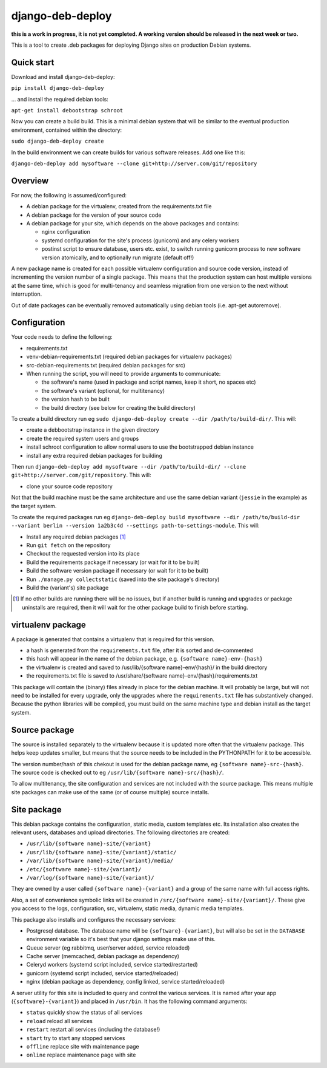 *****************
django-deb-deploy
*****************

**this is a work in progress, it is not yet completed. A working version
should be released in the next week or two.**

This is a tool to create .deb packages for deploying Django sites on
production Debian systems.

Quick start
===========

Download and install django-deb-deploy:

``pip install django-deb-deploy``

... and install the required debian tools:

``apt-get install debootstrap schroot``

Now you can create a build build. This is a minimal debian system that will be similar to the eventual production environment, contained within the directory:

``sudo django-deb-deploy create``

In the build environment we can create builds for various software releases. Add one like this:

``django-deb-deploy add mysoftware --clone git+http://server.com/git/repository``


Overview
========

For now, the following is assumed/configured:

* A debian package for the virtualenv, created from the requirements.txt file
* A debian package for the version of your source code
* A debian package for your site, which depends on the above packages and contains:

  - nginx configuration
  - systemd configuration for the site's process (gunicorn) and any celery
    workers
  - postinst script to ensure database, users etc. exist, to switch
    running gunicorn process to new software version atomically, and to
    optionally run migrate (default off!)

A new package name is created for each possible virtualenv configuration and
source code version, instead of incrementing the version number of a single
package. This means that the production system can host multiple versions
at the same time, which is good for multi-tenancy and seamless migration from
one version to the next without interruption.

Out of date packages can be eventually removed automatically using debian
tools (i.e. apt-get autoremove).


Configuration
=============

Your code needs to define the following:

* requirements.txt
* venv-debian-requirements.txt (required debian packages for virtualenv packages)
* src-debian-requirements.txt (required debian packages for src)
* When running the script, you will need to provide arguments to communicate:

  - the software's name (used in package and script names, keep it short, no spaces etc)
  - the software's variant (optional, for multitenancy)
  - the version hash to be built
  - the build directory (see below for creating the build directory)

To create a build directory run eg ``sudo django-deb-deploy create --dir /path/to/build-dir/``. This will:

* create a debbootstrap instance in the given directory
* create the required system users and groups
* install schroot configuration to allow normal users to use the bootstrapped debian instance
* install any extra required debian packages for building

Then run ``django-deb-deploy add mysoftware --dir /path/to/build-dir/ --clone git+http://server.com/git/repository``. This will:

* clone your source code repository

Not that the build machine must be the same architecture and use the same debian variant (``jessie`` in the example) as the target system.

To create the required packages run eg ``django-deb-deploy build mysoftware --dir /path/to/build-dir --variant berlin --version 1a2b3c4d --settings path-to-settings-module``. This will:

* Install any required debian packages [1]_
* Run ``git fetch`` on the repository
* Checkout the requested version into its place
* Build the requirements package if necessary (or wait for it to be built)
* Build the software version package if necessary (or wait for it to be built)
* Run ``./manage.py collectstatic`` (saved into the site package's directory)
* Build the (variant's) site package

.. [1] If no other builds are running there will be no issues, but if another build is running and upgrades or package uninstalls are required, then it will wait for the other package build to finish before starting.


virtualenv package
==================
A package is generated that contains a virtualenv that is required for this version.

* a hash is generated from the ``requirements.txt`` file, after it is sorted and de-commented
* this hash will appear in the name of the debian package, e.g. ``{software name}-env-{hash}``
* the virtualenv is created and saved to /usr/lib/{software name}-env/{hash}/ in the build directory
* the requirements.txt file is saved to /usr/share/{software name}-env/{hash}/requirements.txt

This package will contain the (binary) files already in place for the debian machine. It will probably be large, but will not need to be installed for every upgrade, only the upgrades where the ``requirements.txt`` file has substantively changed. Because the python libraries will be compiled, you must build on the same machine type and debian install as the target system.


Source package
==============
The source is installed separately to the virtualenv because it is updated more often that the virtualenv package. This helps keep updates smaller, but means that the source needs to be included in the PYTHONPATH for it to be accessible.

The version number/hash of this chekout is used for the debian package name, eg ``{software name}-src-{hash}``.
The source code is checked out to eg ``/usr/lib/{software name}-src/{hash}/``.

To allow multitenancy, the site configuration and services are not included with the source package. This means multiple site packages can make use of the same (or of course multiple) source installs.


Site package
============
This debian package contains the configuration, static media, custom templates etc. Its installation also creates the relevant users, databases and upload directories. The following directories are created:

* ``/usr/lib/{software name}-site/{variant}``
* ``/usr/lib/{software name}-site/{variant}/static/``
* ``/var/lib/{software name}-site/{variant}/media/``
* ``/etc/{software name}-site/{variant}/``
* ``/var/log/{software name}-site/{variant}/``

They are owned by a user called ``{software name}-{variant}`` and a group of the same name with full access rights.

Also, a set of convenience symbolic links will be created in ``/src/{software name}-site/{variant}/``. These give you access to the logs, configuration, src, virtualenv, static media, dynamic media templates.

This package also installs and configures the necessary services:

* Postgresql database. The database name will be ``{software}-{variant}``, but will also be set in the ``DATABASE`` environment variable so it's best that your django settings make use of this.
* Queue server (eg rabbitmq, user/server added, service reloaded)
* Cache server (memcached, debian package as dependency)
* Celeryd workers (systemd script included, service started/restarted)
* gunicorn (systemd script included, service started/reloaded)
* nginx (debian package as dependency, config linked, service started/reloaded)

A server utility for this site is included to query and control the various services. It is named after your app (``{software}-{variant}``) and placed in ``/usr/bin``. It has the following command arguments:

* ``status`` quickly show the status of all services
* ``reload`` reload all services
* ``restart`` restart all services (including the database!)
* ``start`` try to start any stopped services
* ``offline`` replace site with maintenance page
* ``online`` replace maintenance page with site
